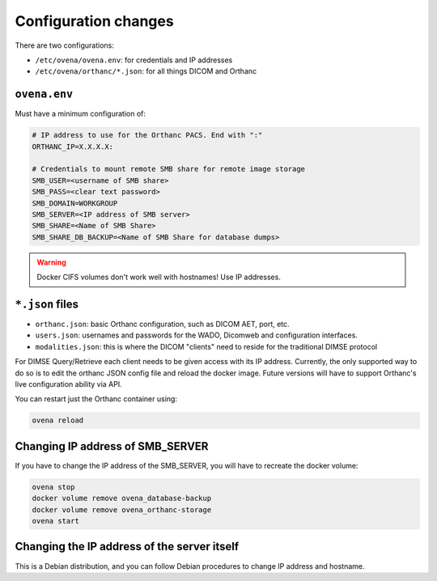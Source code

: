 Configuration changes
======================

There are two configurations:

- ``/etc/ovena/ovena.env``: for credentials and IP addresses
- ``/etc/ovena/orthanc/*.json``: for all things DICOM and Orthanc

``ovena.env``
-------------

Must have a minimum configuration of:

.. code::

    # IP address to use for the Orthanc PACS. End with ":"
    ORTHANC_IP=X.X.X.X:

    # Credentials to mount remote SMB share for remote image storage
    SMB_USER=<username of SMB share>
    SMB_PASS=<clear text password>
    SMB_DOMAIN=WORKGROUP
    SMB_SERVER=<IP address of SMB server>
    SMB_SHARE=<Name of SMB Share>
    SMB_SHARE_DB_BACKUP=<Name of SMB Share for database dumps>


.. warning::

    Docker CIFS volumes don't work well with hostnames! Use IP addresses.
    
``*.json`` files
--------------------

- ``orthanc.json``: basic Orthanc configuration, such as DICOM AET, port, etc.
- ``users.json``: usernames and passwords for the WADO, Dicomweb and configuration interfaces.
- ``modalities.json``: this is where the DICOM "clients" need to reside for the traditional DIMSE protocol

For DIMSE Query/Retrieve each client needs to be given access with its IP address. Currently, the only supported way to do so is to edit the orthanc JSON config file and reload the docker image. Future versions will have to support Orthanc's live configuration ability via API.

You can restart just the Orthanc container using:

.. code:: shell

    ovena reload

Changing IP address of SMB_SERVER
---------------------------------

If you have to change the IP address of the SMB_SERVER, you will have to recreate the docker volume:

.. code::

    ovena stop
    docker volume remove ovena_database-backup
    docker volume remove ovena_orthanc-storage
    ovena start


Changing the IP address of the server itself
--------------------------------------------

This is a Debian distribution, and you can follow Debian procedures to change IP address and hostname.

